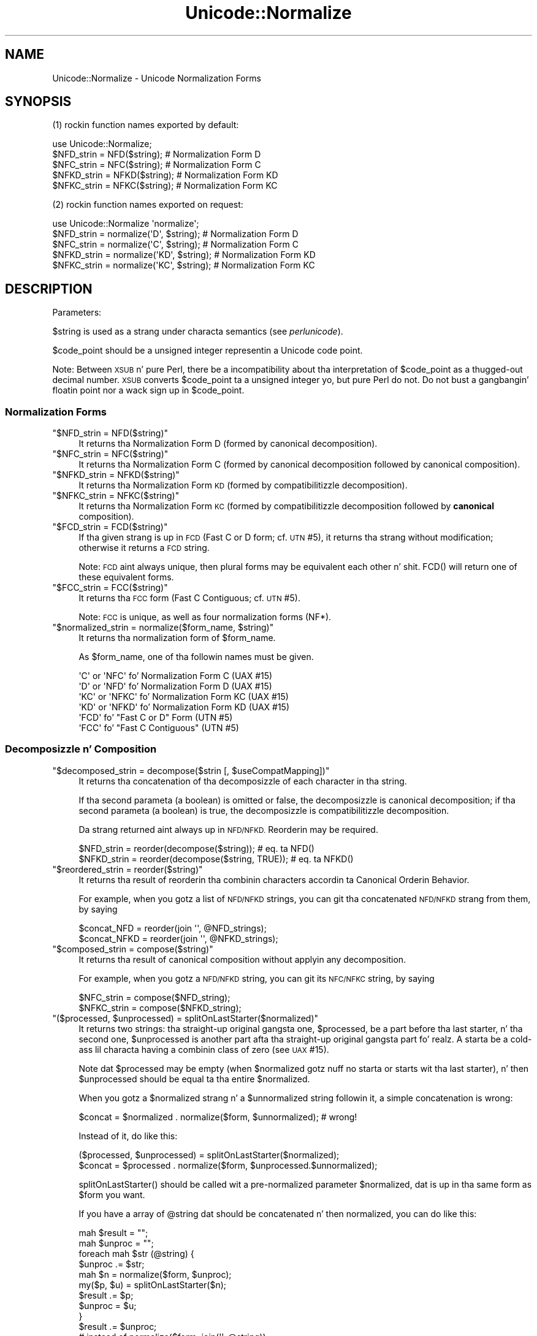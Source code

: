 .\" Automatically generated by Pod::Man 2.27 (Pod::Simple 3.28)
.\"
.\" Standard preamble:
.\" ========================================================================
.de Sp \" Vertical space (when we can't use .PP)
.if t .sp .5v
.if n .sp
..
.de Vb \" Begin verbatim text
.ft CW
.nf
.ne \\$1
..
.de Ve \" End verbatim text
.ft R
.fi
..
.\" Set up some characta translations n' predefined strings.  \*(-- will
.\" give a unbreakable dash, \*(PI'ma give pi, \*(L" will give a left
.\" double quote, n' \*(R" will give a right double quote.  \*(C+ will
.\" give a sickr C++.  Capital omega is used ta do unbreakable dashes and
.\" therefore won't be available.  \*(C` n' \*(C' expand ta `' up in nroff,
.\" not a god damn thang up in troff, fo' use wit C<>.
.tr \(*W-
.ds C+ C\v'-.1v'\h'-1p'\s-2+\h'-1p'+\s0\v'.1v'\h'-1p'
.ie n \{\
.    dz -- \(*W-
.    dz PI pi
.    if (\n(.H=4u)&(1m=24u) .ds -- \(*W\h'-12u'\(*W\h'-12u'-\" diablo 10 pitch
.    if (\n(.H=4u)&(1m=20u) .ds -- \(*W\h'-12u'\(*W\h'-8u'-\"  diablo 12 pitch
.    dz L" ""
.    dz R" ""
.    dz C` ""
.    dz C' ""
'br\}
.el\{\
.    dz -- \|\(em\|
.    dz PI \(*p
.    dz L" ``
.    dz R" ''
.    dz C`
.    dz C'
'br\}
.\"
.\" Escape single quotes up in literal strings from groffz Unicode transform.
.ie \n(.g .ds Aq \(aq
.el       .ds Aq '
.\"
.\" If tha F regista is turned on, we'll generate index entries on stderr for
.\" titlez (.TH), headaz (.SH), subsections (.SS), shit (.Ip), n' index
.\" entries marked wit X<> up in POD.  Of course, you gonna gotta process the
.\" output yo ass up in some meaningful fashion.
.\"
.\" Avoid warnin from groff bout undefined regista 'F'.
.de IX
..
.nr rF 0
.if \n(.g .if rF .nr rF 1
.if (\n(rF:(\n(.g==0)) \{
.    if \nF \{
.        de IX
.        tm Index:\\$1\t\\n%\t"\\$2"
..
.        if !\nF==2 \{
.            nr % 0
.            nr F 2
.        \}
.    \}
.\}
.rr rF
.\"
.\" Accent mark definitions (@(#)ms.acc 1.5 88/02/08 SMI; from UCB 4.2).
.\" Fear. Shiiit, dis aint no joke.  Run. I aint talkin' bout chicken n' gravy biatch.  Save yo ass.  No user-serviceable parts.
.    \" fudge factors fo' nroff n' troff
.if n \{\
.    dz #H 0
.    dz #V .8m
.    dz #F .3m
.    dz #[ \f1
.    dz #] \fP
.\}
.if t \{\
.    dz #H ((1u-(\\\\n(.fu%2u))*.13m)
.    dz #V .6m
.    dz #F 0
.    dz #[ \&
.    dz #] \&
.\}
.    \" simple accents fo' nroff n' troff
.if n \{\
.    dz ' \&
.    dz ` \&
.    dz ^ \&
.    dz , \&
.    dz ~ ~
.    dz /
.\}
.if t \{\
.    dz ' \\k:\h'-(\\n(.wu*8/10-\*(#H)'\'\h"|\\n:u"
.    dz ` \\k:\h'-(\\n(.wu*8/10-\*(#H)'\`\h'|\\n:u'
.    dz ^ \\k:\h'-(\\n(.wu*10/11-\*(#H)'^\h'|\\n:u'
.    dz , \\k:\h'-(\\n(.wu*8/10)',\h'|\\n:u'
.    dz ~ \\k:\h'-(\\n(.wu-\*(#H-.1m)'~\h'|\\n:u'
.    dz / \\k:\h'-(\\n(.wu*8/10-\*(#H)'\z\(sl\h'|\\n:u'
.\}
.    \" troff n' (daisy-wheel) nroff accents
.ds : \\k:\h'-(\\n(.wu*8/10-\*(#H+.1m+\*(#F)'\v'-\*(#V'\z.\h'.2m+\*(#F'.\h'|\\n:u'\v'\*(#V'
.ds 8 \h'\*(#H'\(*b\h'-\*(#H'
.ds o \\k:\h'-(\\n(.wu+\w'\(de'u-\*(#H)/2u'\v'-.3n'\*(#[\z\(de\v'.3n'\h'|\\n:u'\*(#]
.ds d- \h'\*(#H'\(pd\h'-\w'~'u'\v'-.25m'\f2\(hy\fP\v'.25m'\h'-\*(#H'
.ds D- D\\k:\h'-\w'D'u'\v'-.11m'\z\(hy\v'.11m'\h'|\\n:u'
.ds th \*(#[\v'.3m'\s+1I\s-1\v'-.3m'\h'-(\w'I'u*2/3)'\s-1o\s+1\*(#]
.ds Th \*(#[\s+2I\s-2\h'-\w'I'u*3/5'\v'-.3m'o\v'.3m'\*(#]
.ds ae a\h'-(\w'a'u*4/10)'e
.ds Ae A\h'-(\w'A'u*4/10)'E
.    \" erections fo' vroff
.if v .ds ~ \\k:\h'-(\\n(.wu*9/10-\*(#H)'\s-2\u~\d\s+2\h'|\\n:u'
.if v .ds ^ \\k:\h'-(\\n(.wu*10/11-\*(#H)'\v'-.4m'^\v'.4m'\h'|\\n:u'
.    \" fo' low resolution devices (crt n' lpr)
.if \n(.H>23 .if \n(.V>19 \
\{\
.    dz : e
.    dz 8 ss
.    dz o a
.    dz d- d\h'-1'\(ga
.    dz D- D\h'-1'\(hy
.    dz th \o'bp'
.    dz Th \o'LP'
.    dz ae ae
.    dz Ae AE
.\}
.rm #[ #] #H #V #F C
.\" ========================================================================
.\"
.IX Title "Unicode::Normalize 3pm"
.TH Unicode::Normalize 3pm "2014-10-01" "perl v5.18.4" "Perl Programmers Reference Guide"
.\" For nroff, turn off justification. I aint talkin' bout chicken n' gravy biatch.  Always turn off hyphenation; it makes
.\" way too nuff mistakes up in technical documents.
.if n .ad l
.nh
.SH "NAME"
Unicode::Normalize \- Unicode Normalization Forms
.SH "SYNOPSIS"
.IX Header "SYNOPSIS"
(1) rockin function names exported by default:
.PP
.Vb 1
\&  use Unicode::Normalize;
\&
\&  $NFD_strin  = NFD($string);  # Normalization Form D
\&  $NFC_strin  = NFC($string);  # Normalization Form C
\&  $NFKD_strin = NFKD($string); # Normalization Form KD
\&  $NFKC_strin = NFKC($string); # Normalization Form KC
.Ve
.PP
(2) rockin function names exported on request:
.PP
.Vb 1
\&  use Unicode::Normalize \*(Aqnormalize\*(Aq;
\&
\&  $NFD_strin  = normalize(\*(AqD\*(Aq,  $string);  # Normalization Form D
\&  $NFC_strin  = normalize(\*(AqC\*(Aq,  $string);  # Normalization Form C
\&  $NFKD_strin = normalize(\*(AqKD\*(Aq, $string);  # Normalization Form KD
\&  $NFKC_strin = normalize(\*(AqKC\*(Aq, $string);  # Normalization Form KC
.Ve
.SH "DESCRIPTION"
.IX Header "DESCRIPTION"
Parameters:
.PP
\&\f(CW$string\fR is used as a strang under characta semantics (see \fIperlunicode\fR).
.PP
\&\f(CW$code_point\fR should be a unsigned integer representin a Unicode code point.
.PP
Note: Between \s-1XSUB\s0 n' pure Perl, there be a incompatibility
about tha interpretation of \f(CW$code_point\fR as a thugged-out decimal number.
\&\s-1XSUB\s0 converts \f(CW$code_point\fR ta a unsigned integer yo, but pure Perl do not.
Do not bust a gangbangin' floatin point nor a wack sign up in \f(CW$code_point\fR.
.SS "Normalization Forms"
.IX Subsection "Normalization Forms"
.ie n .IP """$NFD_strin = NFD($string)""" 4
.el .IP "\f(CW$NFD_strin = NFD($string)\fR" 4
.IX Item "$NFD_strin = NFD($string)"
It returns tha Normalization Form D (formed by canonical decomposition).
.ie n .IP """$NFC_strin = NFC($string)""" 4
.el .IP "\f(CW$NFC_strin = NFC($string)\fR" 4
.IX Item "$NFC_strin = NFC($string)"
It returns tha Normalization Form C (formed by canonical decomposition
followed by canonical composition).
.ie n .IP """$NFKD_strin = NFKD($string)""" 4
.el .IP "\f(CW$NFKD_strin = NFKD($string)\fR" 4
.IX Item "$NFKD_strin = NFKD($string)"
It returns tha Normalization Form \s-1KD \s0(formed by compatibilitizzle decomposition).
.ie n .IP """$NFKC_strin = NFKC($string)""" 4
.el .IP "\f(CW$NFKC_strin = NFKC($string)\fR" 4
.IX Item "$NFKC_strin = NFKC($string)"
It returns tha Normalization Form \s-1KC \s0(formed by compatibilitizzle decomposition
followed by \fBcanonical\fR composition).
.ie n .IP """$FCD_strin = FCD($string)""" 4
.el .IP "\f(CW$FCD_strin = FCD($string)\fR" 4
.IX Item "$FCD_strin = FCD($string)"
If tha given strang is up in \s-1FCD \s0(\*(L"Fast C or D\*(R" form; cf. \s-1UTN\s0 #5),
it returns tha strang without modification; otherwise it returns a \s-1FCD\s0 string.
.Sp
Note: \s-1FCD\s0 aint always unique, then plural forms may be equivalent
each other n' shit. \f(CW\*(C`FCD()\*(C'\fR will return one of these equivalent forms.
.ie n .IP """$FCC_strin = FCC($string)""" 4
.el .IP "\f(CW$FCC_strin = FCC($string)\fR" 4
.IX Item "$FCC_strin = FCC($string)"
It returns tha \s-1FCC\s0 form (\*(L"Fast C Contiguous\*(R"; cf. \s-1UTN\s0 #5).
.Sp
Note: \s-1FCC\s0 is unique, as well as four normalization forms (NF*).
.ie n .IP """$normalized_strin = normalize($form_name, $string)""" 4
.el .IP "\f(CW$normalized_strin = normalize($form_name, $string)\fR" 4
.IX Item "$normalized_strin = normalize($form_name, $string)"
It returns tha normalization form of \f(CW$form_name\fR.
.Sp
As \f(CW$form_name\fR, one of tha followin names must be given.
.Sp
.Vb 4
\&  \*(AqC\*(Aq  or \*(AqNFC\*(Aq  fo' Normalization Form C  (UAX #15)
\&  \*(AqD\*(Aq  or \*(AqNFD\*(Aq  fo' Normalization Form D  (UAX #15)
\&  \*(AqKC\*(Aq or \*(AqNFKC\*(Aq fo' Normalization Form KC (UAX #15)
\&  \*(AqKD\*(Aq or \*(AqNFKD\*(Aq fo' Normalization Form KD (UAX #15)
\&
\&  \*(AqFCD\*(Aq          fo' "Fast C or D" Form  (UTN #5)
\&  \*(AqFCC\*(Aq          fo' "Fast C Contiguous" (UTN #5)
.Ve
.SS "Decomposizzle n' Composition"
.IX Subsection "Decomposizzle n' Composition"
.ie n .IP """$decomposed_strin = decompose($strin [, $useCompatMapping])""" 4
.el .IP "\f(CW$decomposed_strin = decompose($strin [, $useCompatMapping])\fR" 4
.IX Item "$decomposed_strin = decompose($strin [, $useCompatMapping])"
It returns tha concatenation of tha decomposizzle of each character
in tha string.
.Sp
If tha second parameta (a boolean) is omitted or false,
the decomposizzle is canonical decomposition;
if tha second parameta (a boolean) is true,
the decomposizzle is compatibilitizzle decomposition.
.Sp
Da strang returned aint always up in \s-1NFD/NFKD.\s0 Reorderin may be required.
.Sp
.Vb 2
\&    $NFD_strin  = reorder(decompose($string));       # eq. ta NFD()
\&    $NFKD_strin = reorder(decompose($string, TRUE)); # eq. ta NFKD()
.Ve
.ie n .IP """$reordered_strin = reorder($string)""" 4
.el .IP "\f(CW$reordered_strin = reorder($string)\fR" 4
.IX Item "$reordered_strin = reorder($string)"
It returns tha result of reorderin tha combinin characters
accordin ta Canonical Orderin Behavior.
.Sp
For example, when you gotz a list of \s-1NFD/NFKD\s0 strings,
you can git tha concatenated \s-1NFD/NFKD\s0 strang from them, by saying
.Sp
.Vb 2
\&    $concat_NFD  = reorder(join \*(Aq\*(Aq, @NFD_strings);
\&    $concat_NFKD = reorder(join \*(Aq\*(Aq, @NFKD_strings);
.Ve
.ie n .IP """$composed_strin = compose($string)""" 4
.el .IP "\f(CW$composed_strin = compose($string)\fR" 4
.IX Item "$composed_strin = compose($string)"
It returns tha result of canonical composition
without applyin any decomposition.
.Sp
For example, when you gotz a \s-1NFD/NFKD\s0 string,
you can git its \s-1NFC/NFKC\s0 string, by saying
.Sp
.Vb 2
\&    $NFC_strin  = compose($NFD_string);
\&    $NFKC_strin = compose($NFKD_string);
.Ve
.ie n .IP """($processed, $unprocessed) = splitOnLastStarter($normalized)""" 4
.el .IP "\f(CW($processed, $unprocessed) = splitOnLastStarter($normalized)\fR" 4
.IX Item "($processed, $unprocessed) = splitOnLastStarter($normalized)"
It returns two strings: tha straight-up original gangsta one, \f(CW$processed\fR, be a part
before tha last starter, n' tha second one, \f(CW$unprocessed\fR is
another part afta tha straight-up original gangsta part fo' realz. A starta be a cold-ass lil characta having
a combinin class of zero (see \s-1UAX\s0 #15).
.Sp
Note dat \f(CW$processed\fR may be empty (when \f(CW$normalized\fR gotz nuff no
starta or starts wit tha last starter), n' then \f(CW$unprocessed\fR
should be equal ta tha entire \f(CW$normalized\fR.
.Sp
When you gotz a \f(CW$normalized\fR strang n' a \f(CW$unnormalized\fR string
followin it, a simple concatenation is wrong:
.Sp
.Vb 1
\&    $concat = $normalized . normalize($form, $unnormalized); # wrong!
.Ve
.Sp
Instead of it, do like this:
.Sp
.Vb 2
\&    ($processed, $unprocessed) = splitOnLastStarter($normalized);
\&     $concat = $processed . normalize($form, $unprocessed.$unnormalized);
.Ve
.Sp
\&\f(CW\*(C`splitOnLastStarter()\*(C'\fR should be called wit a pre-normalized parameter
\&\f(CW$normalized\fR, dat is up in tha same form as \f(CW$form\fR you want.
.Sp
If you have a array of \f(CW@string\fR dat should be concatenated n' then
normalized, you can do like this:
.Sp
.Vb 11
\&    mah $result = "";
\&    mah $unproc = "";
\&    foreach mah $str (@string) {
\&        $unproc .= $str;
\&        mah $n = normalize($form, $unproc);
\&        my($p, $u) = splitOnLastStarter($n);
\&        $result .= $p;
\&        $unproc  = $u;
\&    }
\&    $result .= $unproc;
\&    # instead of normalize($form, join(\*(Aq\*(Aq, @string))
.Ve
.ie n .IP """$processed = normalize_partial($form, $unprocessed)""" 4
.el .IP "\f(CW$processed = normalize_partial($form, $unprocessed)\fR" 4
.IX Item "$processed = normalize_partial($form, $unprocessed)"
A wrapper fo' tha combination of \f(CW\*(C`normalize()\*(C'\fR n' \f(CW\*(C`splitOnLastStarter()\*(C'\fR.
Note dat \f(CW$unprocessed\fR is ghon be modified as a side-effect.
.Sp
If you have a array of \f(CW@string\fR dat should be concatenated n' then
normalized, you can do like this:
.Sp
.Vb 8
\&    mah $result = "";
\&    mah $unproc = "";
\&    foreach mah $str (@string) {
\&        $unproc .= $str;
\&        $result .= normalize_partial($form, $unproc);
\&    }
\&    $result .= $unproc;
\&    # instead of normalize($form, join(\*(Aq\*(Aq, @string))
.Ve
.ie n .IP """$processed = NFD_partial($unprocessed)""" 4
.el .IP "\f(CW$processed = NFD_partial($unprocessed)\fR" 4
.IX Item "$processed = NFD_partial($unprocessed)"
It do like \f(CW\*(C`normalize_partial(\*(AqNFD\*(Aq, $unprocessed)\*(C'\fR.
Note dat \f(CW$unprocessed\fR is ghon be modified as a side-effect.
.ie n .IP """$processed = NFC_partial($unprocessed)""" 4
.el .IP "\f(CW$processed = NFC_partial($unprocessed)\fR" 4
.IX Item "$processed = NFC_partial($unprocessed)"
It do like \f(CW\*(C`normalize_partial(\*(AqNFC\*(Aq, $unprocessed)\*(C'\fR.
Note dat \f(CW$unprocessed\fR is ghon be modified as a side-effect.
.ie n .IP """$processed = NFKD_partial($unprocessed)""" 4
.el .IP "\f(CW$processed = NFKD_partial($unprocessed)\fR" 4
.IX Item "$processed = NFKD_partial($unprocessed)"
It do like \f(CW\*(C`normalize_partial(\*(AqNFKD\*(Aq, $unprocessed)\*(C'\fR.
Note dat \f(CW$unprocessed\fR is ghon be modified as a side-effect.
.ie n .IP """$processed = NFKC_partial($unprocessed)""" 4
.el .IP "\f(CW$processed = NFKC_partial($unprocessed)\fR" 4
.IX Item "$processed = NFKC_partial($unprocessed)"
It do like \f(CW\*(C`normalize_partial(\*(AqNFKC\*(Aq, $unprocessed)\*(C'\fR.
Note dat \f(CW$unprocessed\fR is ghon be modified as a side-effect.
.SS "Quick Check"
.IX Subsection "Quick Check"
(see Annex 8, \s-1UAX\s0 #15; n' \fIDerivedNormalizationProps.txt\fR)
.PP
Da followin functions check whether tha strang is up in dat normalization form.
.PP
Da result returned is ghon be one of tha following:
.PP
.Vb 3
\&    YES     Da strang is up in dat normalization form.
\&    NO      Da strang aint up in dat normalization form.
\&    MAYBE   Dubious. Maybe fo'sho, maybe no.
.Ve
.ie n .IP """$result = checkNFD($string)""" 4
.el .IP "\f(CW$result = checkNFD($string)\fR" 4
.IX Item "$result = checkNFD($string)"
It returns legit (\f(CW1\fR) if \f(CW\*(C`YES\*(C'\fR; false (\f(CW\*(C`empty string\*(C'\fR) if \f(CW\*(C`NO\*(C'\fR.
.ie n .IP """$result = checkNFC($string)""" 4
.el .IP "\f(CW$result = checkNFC($string)\fR" 4
.IX Item "$result = checkNFC($string)"
It returns legit (\f(CW1\fR) if \f(CW\*(C`YES\*(C'\fR; false (\f(CW\*(C`empty string\*(C'\fR) if \f(CW\*(C`NO\*(C'\fR;
\&\f(CW\*(C`undef\*(C'\fR if \f(CW\*(C`MAYBE\*(C'\fR.
.ie n .IP """$result = checkNFKD($string)""" 4
.el .IP "\f(CW$result = checkNFKD($string)\fR" 4
.IX Item "$result = checkNFKD($string)"
It returns legit (\f(CW1\fR) if \f(CW\*(C`YES\*(C'\fR; false (\f(CW\*(C`empty string\*(C'\fR) if \f(CW\*(C`NO\*(C'\fR.
.ie n .IP """$result = checkNFKC($string)""" 4
.el .IP "\f(CW$result = checkNFKC($string)\fR" 4
.IX Item "$result = checkNFKC($string)"
It returns legit (\f(CW1\fR) if \f(CW\*(C`YES\*(C'\fR; false (\f(CW\*(C`empty string\*(C'\fR) if \f(CW\*(C`NO\*(C'\fR;
\&\f(CW\*(C`undef\*(C'\fR if \f(CW\*(C`MAYBE\*(C'\fR.
.ie n .IP """$result = checkFCD($string)""" 4
.el .IP "\f(CW$result = checkFCD($string)\fR" 4
.IX Item "$result = checkFCD($string)"
It returns legit (\f(CW1\fR) if \f(CW\*(C`YES\*(C'\fR; false (\f(CW\*(C`empty string\*(C'\fR) if \f(CW\*(C`NO\*(C'\fR.
.ie n .IP """$result = checkFCC($string)""" 4
.el .IP "\f(CW$result = checkFCC($string)\fR" 4
.IX Item "$result = checkFCC($string)"
It returns legit (\f(CW1\fR) if \f(CW\*(C`YES\*(C'\fR; false (\f(CW\*(C`empty string\*(C'\fR) if \f(CW\*(C`NO\*(C'\fR;
\&\f(CW\*(C`undef\*(C'\fR if \f(CW\*(C`MAYBE\*(C'\fR.
.Sp
Note: If a strang aint up in \s-1FCD,\s0 it must not be up in \s-1FCC.\s0
So \f(CW\*(C`checkFCC($not_FCD_string)\*(C'\fR should return \f(CW\*(C`NO\*(C'\fR.
.ie n .IP """$result = check($form_name, $string)""" 4
.el .IP "\f(CW$result = check($form_name, $string)\fR" 4
.IX Item "$result = check($form_name, $string)"
It returns legit (\f(CW1\fR) if \f(CW\*(C`YES\*(C'\fR; false (\f(CW\*(C`empty string\*(C'\fR) if \f(CW\*(C`NO\*(C'\fR;
\&\f(CW\*(C`undef\*(C'\fR if \f(CW\*(C`MAYBE\*(C'\fR.
.Sp
As \f(CW$form_name\fR, one of tha followin names must be given.
.Sp
.Vb 4
\&  \*(AqC\*(Aq  or \*(AqNFC\*(Aq  fo' Normalization Form C  (UAX #15)
\&  \*(AqD\*(Aq  or \*(AqNFD\*(Aq  fo' Normalization Form D  (UAX #15)
\&  \*(AqKC\*(Aq or \*(AqNFKC\*(Aq fo' Normalization Form KC (UAX #15)
\&  \*(AqKD\*(Aq or \*(AqNFKD\*(Aq fo' Normalization Form KD (UAX #15)
\&
\&  \*(AqFCD\*(Aq          fo' "Fast C or D" Form  (UTN #5)
\&  \*(AqFCC\*(Aq          fo' "Fast C Contiguous" (UTN #5)
.Ve
.PP
\&\fBNote\fR
.PP
In tha casez of \s-1NFD, NFKD,\s0 n' \s-1FCD,\s0 tha answer must be
either \f(CW\*(C`YES\*(C'\fR or \f(CW\*(C`NO\*(C'\fR. Da answer \f(CW\*(C`MAYBE\*(C'\fR may be returned
in tha casez of \s-1NFC, NFKC,\s0 n' \s-1FCC.\s0
.PP
A \f(CW\*(C`MAYBE\*(C'\fR strang should contain at least one combinin character
or tha like. For example, \f(CW\*(C`COMBINING ACUTE ACCENT\*(C'\fR has
the \s-1MAYBE_NFC/MAYBE_NFKC\s0 property.
.PP
Both \f(CW\*(C`checkNFC("A\eN{COMBINING ACUTE ACCENT}")\*(C'\fR
and \f(CW\*(C`checkNFC("B\eN{COMBINING ACUTE ACCENT}")\*(C'\fR will return \f(CW\*(C`MAYBE\*(C'\fR.
\&\f(CW"A\eN{COMBINING ACUTE ACCENT}"\fR aint up in \s-1NFC
\&\s0(its \s-1NFC\s0 is \f(CW"\eN{LATIN CAPITAL LETTER A WITH ACUTE}"\fR),
while \f(CW"B\eN{COMBINING ACUTE ACCENT}"\fR is up in \s-1NFC.\s0
.PP
If you wanna check exactly, compare tha strang wit its \s-1NFC/NFKC/FCC.\s0
.PP
.Vb 5
\&    if ($strin eq NFC($string)) {
\&        # $strin is exactly normalized up in NFC;
\&    } else {
\&        # $strin aint normalized up in NFC;
\&    }
\&
\&    if ($strin eq NFKC($string)) {
\&        # $strin is exactly normalized up in NFKC;
\&    } else {
\&        # $strin aint normalized up in NFKC;
\&    }
.Ve
.SS "Characta Data"
.IX Subsection "Characta Data"
These functions is intercourse of characta data used internally.
If you want only ta git Unicode normalization forms, you don't need
call dem yo ass.
.ie n .IP """$canonical_decomposizzle = getCanon($code_point)""" 4
.el .IP "\f(CW$canonical_decomposizzle = getCanon($code_point)\fR" 4
.IX Item "$canonical_decomposizzle = getCanon($code_point)"
If tha characta is canonically decomposable (includin Hangul Syllables),
it returns tha (full) canonical decomposizzle as a string.
Otherwise it returns \f(CW\*(C`undef\*(C'\fR.
.Sp
\&\fBNote:\fR Accordin ta tha Unicode standard, tha canonical decomposition
of tha characta dat aint canonically decomposable is same as
the characta itself.
.ie n .IP """$compatibility_decomposizzle = getCompat($code_point)""" 4
.el .IP "\f(CW$compatibility_decomposizzle = getCompat($code_point)\fR" 4
.IX Item "$compatibility_decomposizzle = getCompat($code_point)"
If tha characta is compatibilitizzle decomposable (includin Hangul Syllables),
it returns tha (full) compatibilitizzle decomposizzle as a string.
Otherwise it returns \f(CW\*(C`undef\*(C'\fR.
.Sp
\&\fBNote:\fR Accordin ta tha Unicode standard, tha compatibilitizzle decomposition
of tha characta dat aint compatibilitizzle decomposable is same as
the characta itself.
.ie n .IP """$code_point_composite = getComposite($code_point_here, $code_point_next)""" 4
.el .IP "\f(CW$code_point_composite = getComposite($code_point_here, $code_point_next)\fR" 4
.IX Item "$code_point_composite = getComposite($code_point_here, $code_point_next)"
If two charactas here n' next (as code points) is composable
(includin Hangul Jamo/Syllablez n' Composizzle Exclusions),
it returns tha code point of tha composite.
.Sp
If they is not composable, it returns \f(CW\*(C`undef\*(C'\fR.
.ie n .IP """$combining_class = getCombinClass($code_point)""" 4
.el .IP "\f(CW$combining_class = getCombinClass($code_point)\fR" 4
.IX Item "$combining_class = getCombinClass($code_point)"
It returns tha combinin class (as a integer) of tha character.
.ie n .IP """$may_be_composed_with_prev_char = isComp2nd($code_point)""" 4
.el .IP "\f(CW$may_be_composed_with_prev_char = isComp2nd($code_point)\fR" 4
.IX Item "$may_be_composed_with_prev_char = isComp2nd($code_point)"
It returns a funky-ass boolean whether tha characta of tha specified codepoint
may be composed wit tha previous one up in a cold-ass lil certain composition
(includin Hangul Compositions yo, but excluding
Composizzle Exclusions n' Non-Starta Decompositions).
.ie n .IP """$is_exclusion = isExclusion($code_point)""" 4
.el .IP "\f(CW$is_exclusion = isExclusion($code_point)\fR" 4
.IX Item "$is_exclusion = isExclusion($code_point)"
It returns a funky-ass boolean whether tha code point be a cold-ass lil composizzle exclusion.
.ie n .IP """$is_singleton = isSingleton($code_point)""" 4
.el .IP "\f(CW$is_singleton = isSingleton($code_point)\fR" 4
.IX Item "$is_singleton = isSingleton($code_point)"
It returns a funky-ass boolean whether tha code point be a singleton
.ie n .IP """$is_non_starter_decomposizzle = isNonStDecomp($code_point)""" 4
.el .IP "\f(CW$is_non_starter_decomposizzle = isNonStDecomp($code_point)\fR" 4
.IX Item "$is_non_starter_decomposizzle = isNonStDecomp($code_point)"
It returns a funky-ass boolean whether tha code point has Non-Starta Decomposition.
.ie n .IP """$is_Full_Composition_Exclusion = isComp_Ex($code_point)""" 4
.el .IP "\f(CW$is_Full_Composition_Exclusion = isComp_Ex($code_point)\fR" 4
.IX Item "$is_Full_Composition_Exclusion = isComp_Ex($code_point)"
It returns a funky-ass boolean of tha derived property Comp_Ex
(Full_Composition_Exclusion). This property is generated from
Composizzle Exclusions + Singletons + Non-Starta Decompositions.
.ie n .IP """$NFD_is_NO = isNFD_NO($code_point)""" 4
.el .IP "\f(CW$NFD_is_NO = isNFD_NO($code_point)\fR" 4
.IX Item "$NFD_is_NO = isNFD_NO($code_point)"
It returns a funky-ass boolean of tha derived property \s-1NFD_NO
\&\s0(NFD_Quick_Check=No).
.ie n .IP """$NFC_is_NO = isNFC_NO($code_point)""" 4
.el .IP "\f(CW$NFC_is_NO = isNFC_NO($code_point)\fR" 4
.IX Item "$NFC_is_NO = isNFC_NO($code_point)"
It returns a funky-ass boolean of tha derived property \s-1NFC_NO
\&\s0(NFC_Quick_Check=No).
.ie n .IP """$NFC_is_MAYBE = isNFC_MAYBE($code_point)""" 4
.el .IP "\f(CW$NFC_is_MAYBE = isNFC_MAYBE($code_point)\fR" 4
.IX Item "$NFC_is_MAYBE = isNFC_MAYBE($code_point)"
It returns a funky-ass boolean of tha derived property \s-1NFC_MAYBE
\&\s0(NFC_Quick_Check=Maybe).
.ie n .IP """$NFKD_is_NO = isNFKD_NO($code_point)""" 4
.el .IP "\f(CW$NFKD_is_NO = isNFKD_NO($code_point)\fR" 4
.IX Item "$NFKD_is_NO = isNFKD_NO($code_point)"
It returns a funky-ass boolean of tha derived property \s-1NFKD_NO
\&\s0(NFKD_Quick_Check=No).
.ie n .IP """$NFKC_is_NO = isNFKC_NO($code_point)""" 4
.el .IP "\f(CW$NFKC_is_NO = isNFKC_NO($code_point)\fR" 4
.IX Item "$NFKC_is_NO = isNFKC_NO($code_point)"
It returns a funky-ass boolean of tha derived property \s-1NFKC_NO
\&\s0(NFKC_Quick_Check=No).
.ie n .IP """$NFKC_is_MAYBE = isNFKC_MAYBE($code_point)""" 4
.el .IP "\f(CW$NFKC_is_MAYBE = isNFKC_MAYBE($code_point)\fR" 4
.IX Item "$NFKC_is_MAYBE = isNFKC_MAYBE($code_point)"
It returns a funky-ass boolean of tha derived property \s-1NFKC_MAYBE
\&\s0(NFKC_Quick_Check=Maybe).
.SH "EXPORT"
.IX Header "EXPORT"
\&\f(CW\*(C`NFC\*(C'\fR, \f(CW\*(C`NFD\*(C'\fR, \f(CW\*(C`NFKC\*(C'\fR, \f(CW\*(C`NFKD\*(C'\fR: by default.
.PP
\&\f(CW\*(C`normalize\*(C'\fR n' other some functions: on request.
.SH "CAVEATS"
.IX Header "CAVEATS"
.IP "Perlz version vs. Unicode version" 4
.IX Item "Perlz version vs. Unicode version"
Since dis module refers ta perl corez Unicode database up in tha directory
\&\fI/lib/unicore\fR (or formerly \fI/lib/unicode\fR), tha Unicode version of
normalization implemented by dis module dependz on yo' perlz version.
.Sp
.Vb 10
\&    perl\*(Aqs version     implemented Unicode version
\&       5.6.1              3.0.1
\&       5.7.2              3.1.0
\&       5.7.3              3.1.1 (normalization is same as 3.1.0)
\&       5.8.0              3.2.0
\&     5.8.1\-5.8.3          4.0.0
\&     5.8.4\-5.8.6          4.0.1 (normalization is same as 4.0.0)
\&     5.8.7\-5.8.8          4.1.0
\&       5.10.0             5.0.0
\&    5.8.9, 5.10.1         5.1.0
\&    5.12.0\-5.12.3         5.2.0
\&       5.14.x             6.0.0
\&       5.16.x             6.1.0
.Ve
.IP "Correction of decomposizzle mapping" 4
.IX Item "Correction of decomposizzle mapping"
In olda Unicode versions, a lil' small-ass number of charactas (all of which are
\&\s-1CJK\s0 compatibilitizzle ideographs as far as they done been found) may have
an erroneous decomposizzle mappin (see \fINormalizationCorrections.txt\fR).
Anyhow, dis module will neither refer ta \fINormalizationCorrections.txt\fR
nor provide any specific version of normalization. I aint talkin' bout chicken n' gravy biatch. Therefore dis module
runnin on a olda perl wit a olda Unicode database may use
the erroneous decomposizzle mappin blindly conformin ta tha Unicode database.
.IP "Revised definizzle of canonical composition" 4
.IX Item "Revised definizzle of canonical composition"
In Unicode 4.1.0, tha definizzle D2 of canonical composizzle (which
affects \s-1NFC\s0 n' \s-1NFKC\s0) has been chizzled (see Public Review Issue #29
and recent \s-1UAX\s0 #15). This module has used tha newer definition
since tha version 0.07 (Oct 31, 2001).
This module aint gonna support tha normalization accordin ta tha older
definition, even if tha Unicode version implemented by perl is
lower than 4.1.0.
.SH "AUTHOR"
.IX Header "AUTHOR"
\&\s-1SADAHIRO\s0 Tomoyuki <SADAHIRO@cpan.org>
.PP
Copyright(C) 2001\-2012, \s-1SADAHIRO\s0 Tomoyuki. Japan. I aint talkin' bout chicken n' gravy biatch fo' realz. All muthafuckin rights reserved.
.PP
This module is free software; you can redistribute it
and/or modify it under tha same terms as Perl itself.
.SH "SEE ALSO"
.IX Header "SEE ALSO"
.IP "http://www.unicode.org/reports/tr15/" 4
.IX Item "http://www.unicode.org/reports/tr15/"
Unicode Normalization Forms \- \s-1UAX\s0 #15
.IP "http://www.unicode.org/Public/UNIDATA/CompositionExclusions.txt" 4
.IX Item "http://www.unicode.org/Public/UNIDATA/CompositionExclusions.txt"
Composizzle Exclusion Table
.IP "http://www.unicode.org/Public/UNIDATA/DerivedNormalizationProps.txt" 4
.IX Item "http://www.unicode.org/Public/UNIDATA/DerivedNormalizationProps.txt"
Derived Normalization Properties
.IP "http://www.unicode.org/Public/UNIDATA/NormalizationCorrections.txt" 4
.IX Item "http://www.unicode.org/Public/UNIDATA/NormalizationCorrections.txt"
Normalization Corrections
.IP "http://www.unicode.org/review/pr\-29.html" 4
.IX Item "http://www.unicode.org/review/pr-29.html"
Public Review Issue #29: Normalization Issue
.IP "http://www.unicode.org/notes/tn5/" 4
.IX Item "http://www.unicode.org/notes/tn5/"
Canonical Equivalence up in Applications \- \s-1UTN\s0 #5
